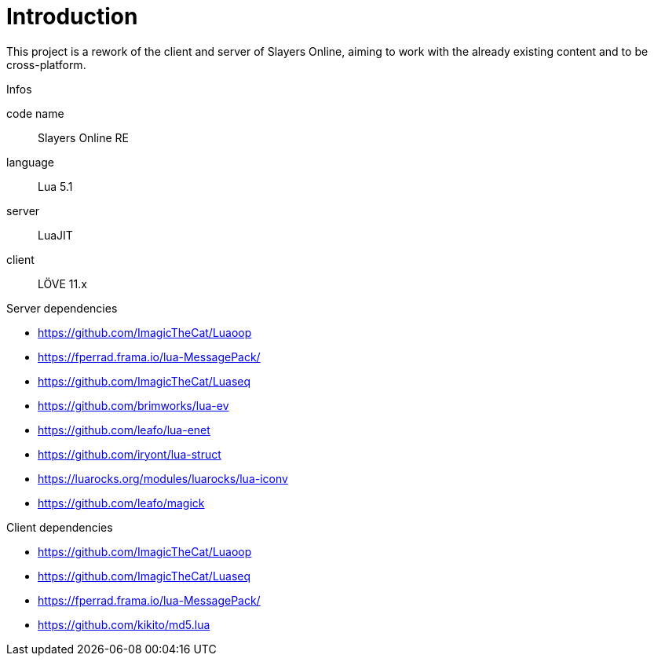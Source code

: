 
= Introduction

This project is a rework of the client and server of Slayers Online, aiming to work with the already existing content and to be cross-platform.

.Infos
code name:: Slayers Online RE
language:: Lua 5.1
server:: LuaJIT
client:: LÖVE 11.x

.Server dependencies
* https://github.com/ImagicTheCat/Luaoop 
* https://fperrad.frama.io/lua-MessagePack/
* https://github.com/ImagicTheCat/Luaseq 
* https://github.com/brimworks/lua-ev
* https://github.com/leafo/lua-enet
* https://github.com/iryont/lua-struct
* https://luarocks.org/modules/luarocks/lua-iconv
* https://github.com/leafo/magick

.Client dependencies
* https://github.com/ImagicTheCat/Luaoop 
* https://github.com/ImagicTheCat/Luaseq
* https://fperrad.frama.io/lua-MessagePack/
* https://github.com/kikito/md5.lua
